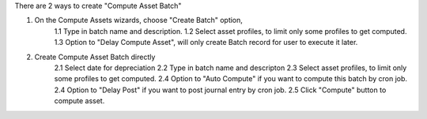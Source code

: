 There are 2 ways to create "Compute Asset Batch"

1. On the Compute Assets wizards, choose "Create Batch" option,
    1.1 Type in batch name and description.
    1.2 Select asset profiles, to limit only some profiles to get computed.
    1.3 Option to "Delay Compute Asset", will only create Batch record for user to execute it later.

2. Create Compute Asset Batch directly
    2.1 Select date for depreciation
    2.2 Type in batch name and descripton
    2.3 Select asset profiles, to limit only some profiles to get computed.
    2.4 Option to "Auto Compute" if you want to compute this batch by cron job.
    2.4 Option to "Delay Post" if you want to post journal entry by cron job.
    2.5 Click "Compute" button to compute asset.
